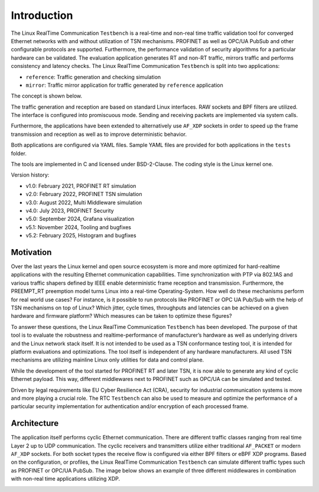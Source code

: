 .. SPDX-License-Identifier: BSD-2-Clause
..
.. Copyright (C) 2022-2025 Linutronix GmbH
.. Author Kurt Kanzenbach <kurt@linutronix.de>
..
.. Testbench documentation introduction file.
..

Introduction
============

The Linux RealTime Communication ``Testbench`` is a real-time and non-real time traffic validation
tool for converged Ethernet networks with and without utilization of TSN mechanisms. PROFINET as
well as OPC/UA PubSub and other configurable protocols are supported. Furthermore, the performance
validation of security algorithms for a particular hardware can be validated. The evaluation
application generates RT and non-RT traffic, mirrors traffic and performs consistency and latency
checks. The Linux RealTime Communication ``Testbench`` is split into two applications:

- ``reference``: Traffic generation and checking simulation
- ``mirror``: Traffic mirror application for traffic generated by ``reference``
  application

The concept is shown below.

.. image:: images/overview.png
  :width: 600
  :alt: Linux RealTime Communication Testbench

The traffic generation and reception are based on standard Linux interfaces. RAW
sockets and BPF filters are utilized. The interface is configured into
promiscuous mode. Sending and receiving packets are implemented via system
calls.

Furthermore, the applications have been extended to alternatively use ``AF_XDP``
sockets in order to speed up the frame transmission and reception as well as to
improve deterministic behavior.

Both applications are configured via YAML files. Sample YAML files are provided
for both applications in the ``tests`` folder.

The tools are implemented in C and licensed under BSD-2-Clause. The coding style
is the Linux kernel one.

Version history:

- v1.0: February 2021, PROFINET RT simulation
- v2.0: February 2022, PROFINET TSN simulation
- v3.0: August 2022, Multi Middleware simulation
- v4.0: July 2023, PROFINET Security
- v5.0: September 2024, Grafana visualization
- v5.1: November 2024, Tooling and bugfixes
- v5.2: February 2025, Histogram and bugfixes

Motivation
^^^^^^^^^^

Over the last years the Linux kernel and open source ecosystem is more and more optimized for
hard-realtime applications with the resulting Ethernet communication capabilities. Time
synchronization with PTP via 802.1AS and various traffic shapers defined by IEEE enable
deterministic frame reception and transmission. Furthermore, the PREEMPT_RT preemption model turns
Linux into a real-time Operating-System. How well do these mechanisms perform for real world use
cases? For instance, is it possible to run protocols like PROFINET or OPC UA Pub/Sub with the help
of TSN mechanisms on top of Linux? Which jitter, cycle times, throughputs and latencies can be
achieved on a given hardware and firmware platform? Which measures can be taken to optimize these
figures?

To answer these questions, the Linux RealTime Communication ``Testbench`` has been developed. The
purpose of that tool is to evaluate the robustness and realtime-performance of manufacturer’s
hardware as well as underlying drivers and the Linux network stack itself. It is not intended to be
used as a TSN conformance testing tool, it is intended for platform evaluations and
optimizations. The tool itself is independent of any hardware manufacturers. All used TSN mechanisms
are utilizing mainline Linux only utilities for data and control plane.

While the development of the tool started for PROFINET RT and later TSN, it is now able to generate
any kind of cyclic Ethernet payload. This way, different middlewares next to PROFINET such as OPC/UA
can be simulated and tested.

Driven by legal requirements like EU Cyber Resilience Act (CRA), security for industrial
communication systems is more and more playing a crucial role. The RTC ``Testbench`` can also be
used to measure and optimize the performance of a particular security implementation for
authentication and/or encryption of each processed frame.

Architecture
^^^^^^^^^^^^

The application itself performs cyclic Ethernet communication. There are
different traffic classes ranging from real time Layer 2 up to UDP
communication. The cyclic receivers and transmitters utilize either traditional
``AF_PACKET`` or modern ``AF_XDP`` sockets. For both socket types the receive
flow is configured via either BPF filters or eBPF XDP programs. Based on the
configuration, or profiles, the Linux RealTime Communication ``Testbench`` can simulate different
traffic types such as PROFINET or OPC/UA PubSub. The image below shows an
example of three different middlewares in combination with non-real time
applications utilizing XDP.

.. image:: images/ref_test_app_architecture_xdp.png
  :width: 600
  :alt: Linux RealTime Communication Testbench XDP Architecture

